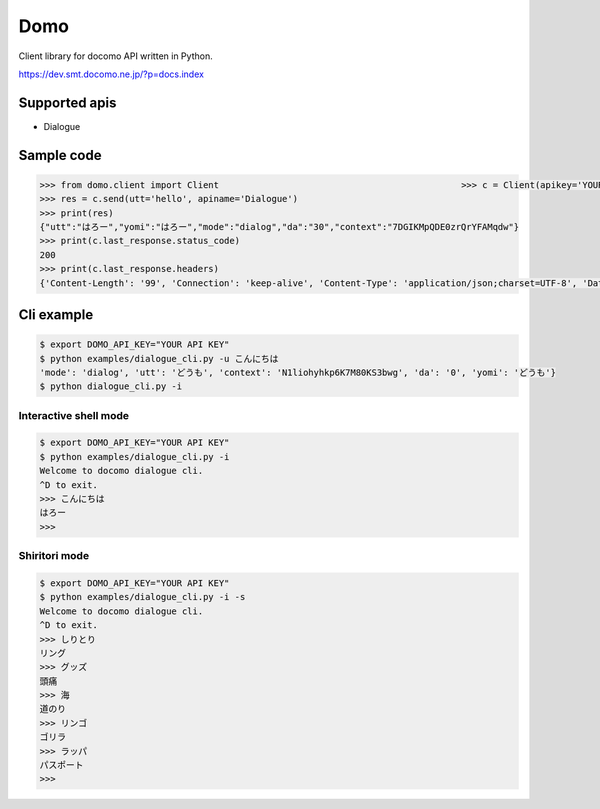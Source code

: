 Domo
====
Client library for docomo API written in Python. 

https://dev.smt.docomo.ne.jp/?p=docs.index

Supported apis
--------------
- Dialogue

Sample code
-----------

.. code:: python

  >>> from domo.client import Client                                              >>> c = Client(apikey='YOUR_API_KEY')
  >>> res = c.send(utt='hello', apiname='Dialogue')
  >>> print(res)
  {"utt":"はろー","yomi":"はろー","mode":"dialog","da":"30","context":"7DGIKMpQDE0zrQrYFAMqdw"}
  >>> print(c.last_response.status_code)
  200
  >>> print(c.last_response.headers)
  {'Content-Length': '99', 'Connection': 'keep-alive', 'Content-Type': 'application/json;charset=UTF-8', 'Date': 'Wed, 17 Dec 2014 05:28:28 GMT', 'asyncServiceInvoke': 'false'}

Cli example
-----------

.. code:: python

  $ export DOMO_API_KEY="YOUR API KEY"
  $ python examples/dialogue_cli.py -u こんにちは
  'mode': 'dialog', 'utt': 'どうも', 'context': 'N1liohyhkp6K7M80KS3bwg', 'da': '0', 'yomi': 'どうも'}
  $ python dialogue_cli.py -i

Interactive shell mode
~~~~~~~~~~~~~~~~~~~~~~

.. code:: python

  $ export DOMO_API_KEY="YOUR API KEY"
  $ python examples/dialogue_cli.py -i
  Welcome to docomo dialogue cli.
  ^D to exit.
  >>> こんにちは
  はろー
  >>>

Shiritori mode
~~~~~~~~~~~~~~

.. code:: python

  $ export DOMO_API_KEY="YOUR API KEY"
  $ python examples/dialogue_cli.py -i -s
  Welcome to docomo dialogue cli.
  ^D to exit.
  >>> しりとり
  リング
  >>> グッズ
  頭痛
  >>> 海
  道のり
  >>> リンゴ
  ゴリラ
  >>> ラッパ
  パスポート
  >>>
